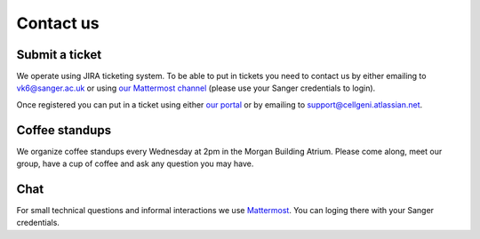 Contact us
==========

Submit a ticket
---------------

We operate using JIRA ticketing system. To be able to put in tickets you need to contact us by either emailing to vk6@sanger.ac.uk or using `our Mattermost channel <https://mattermost.sanger.ac.uk/cellgeninf/channels/jira-requests>`_ (please use your Sanger credentials to login).

Once registered you can put in a ticket using either `our portal <https://cellgeni.atlassian.net/servicedesk/customer/portal/1>`_ or by emailing to support@cellgeni.atlassian.net.

Coffee standups
---------------

We organize coffee standups every Wednesday at 2pm in the Morgan Building Atrium. Please come along, meet our group, have a cup of coffee and ask any question you may have.

Chat
----

For small technical questions and informal interactions we use `Mattermost <https://mattermost.sanger.ac.uk/cellgeninf>`_. You can loging there with your Sanger credentials.